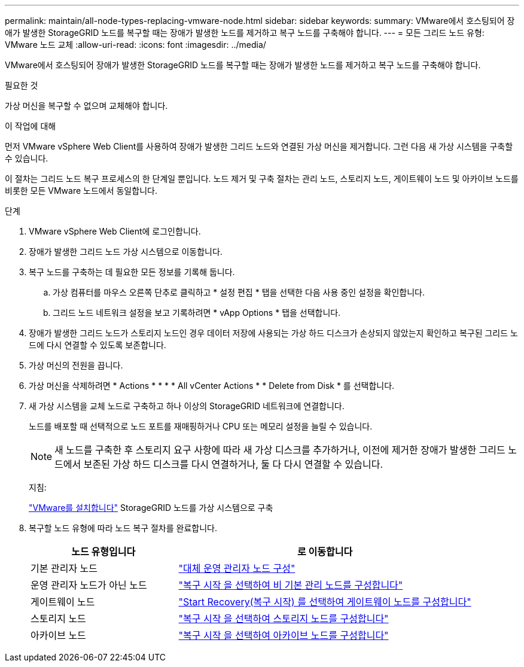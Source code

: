 ---
permalink: maintain/all-node-types-replacing-vmware-node.html 
sidebar: sidebar 
keywords:  
summary: VMware에서 호스팅되어 장애가 발생한 StorageGRID 노드를 복구할 때는 장애가 발생한 노드를 제거하고 복구 노드를 구축해야 합니다. 
---
= 모든 그리드 노드 유형: VMware 노드 교체
:allow-uri-read: 
:icons: font
:imagesdir: ../media/


[role="lead"]
VMware에서 호스팅되어 장애가 발생한 StorageGRID 노드를 복구할 때는 장애가 발생한 노드를 제거하고 복구 노드를 구축해야 합니다.

.필요한 것
가상 머신을 복구할 수 없으며 교체해야 합니다.

.이 작업에 대해
먼저 VMware vSphere Web Client를 사용하여 장애가 발생한 그리드 노드와 연결된 가상 머신을 제거합니다. 그런 다음 새 가상 시스템을 구축할 수 있습니다.

이 절차는 그리드 노드 복구 프로세스의 한 단계일 뿐입니다. 노드 제거 및 구축 절차는 관리 노드, 스토리지 노드, 게이트웨이 노드 및 아카이브 노드를 비롯한 모든 VMware 노드에서 동일합니다.

.단계
. VMware vSphere Web Client에 로그인합니다.
. 장애가 발생한 그리드 노드 가상 시스템으로 이동합니다.
. 복구 노드를 구축하는 데 필요한 모든 정보를 기록해 둡니다.
+
.. 가상 컴퓨터를 마우스 오른쪽 단추로 클릭하고 * 설정 편집 * 탭을 선택한 다음 사용 중인 설정을 확인합니다.
.. 그리드 노드 네트워크 설정을 보고 기록하려면 * vApp Options * 탭을 선택합니다.


. 장애가 발생한 그리드 노드가 스토리지 노드인 경우 데이터 저장에 사용되는 가상 하드 디스크가 손상되지 않았는지 확인하고 복구된 그리드 노드에 다시 연결할 수 있도록 보존합니다.
. 가상 머신의 전원을 끕니다.
. 가상 머신을 삭제하려면 * Actions * * * * All vCenter Actions * * Delete from Disk * 를 선택합니다.
. 새 가상 시스템을 교체 노드로 구축하고 하나 이상의 StorageGRID 네트워크에 연결합니다.
+
노드를 배포할 때 선택적으로 노드 포트를 재매핑하거나 CPU 또는 메모리 설정을 늘릴 수 있습니다.

+

NOTE: 새 노드를 구축한 후 스토리지 요구 사항에 따라 새 가상 디스크를 추가하거나, 이전에 제거한 장애가 발생한 그리드 노드에서 보존된 가상 하드 디스크를 다시 연결하거나, 둘 다 다시 연결할 수 있습니다.

+
지침:

+
link:../vmware/index.html["VMware를 설치합니다"] StorageGRID 노드를 가상 시스템으로 구축

. 복구할 노드 유형에 따라 노드 복구 절차를 완료합니다.
+
[cols="1a,2a"]
|===
| 노드 유형입니다 | 로 이동합니다 


 a| 
기본 관리자 노드
 a| 
link:configuring-replacement-primary-admin-node.html["대체 운영 관리자 노드 구성"]



 a| 
운영 관리자 노드가 아닌 노드
 a| 
link:selecting-start-recovery-to-configure-non-primary-admin-node.html["복구 시작 을 선택하여 비 기본 관리 노드를 구성합니다"]



 a| 
게이트웨이 노드
 a| 
link:selecting-start-recovery-to-configure-gateway-node.html["Start Recovery(복구 시작) 를 선택하여 게이트웨이 노드를 구성합니다"]



 a| 
스토리지 노드
 a| 
link:selecting-start-recovery-to-configure-storage-node.html["복구 시작 을 선택하여 스토리지 노드를 구성합니다"]



 a| 
아카이브 노드
 a| 
link:selecting-start-recovery-to-configure-archive-node.html["복구 시작 을 선택하여 아카이브 노드를 구성합니다"]

|===

